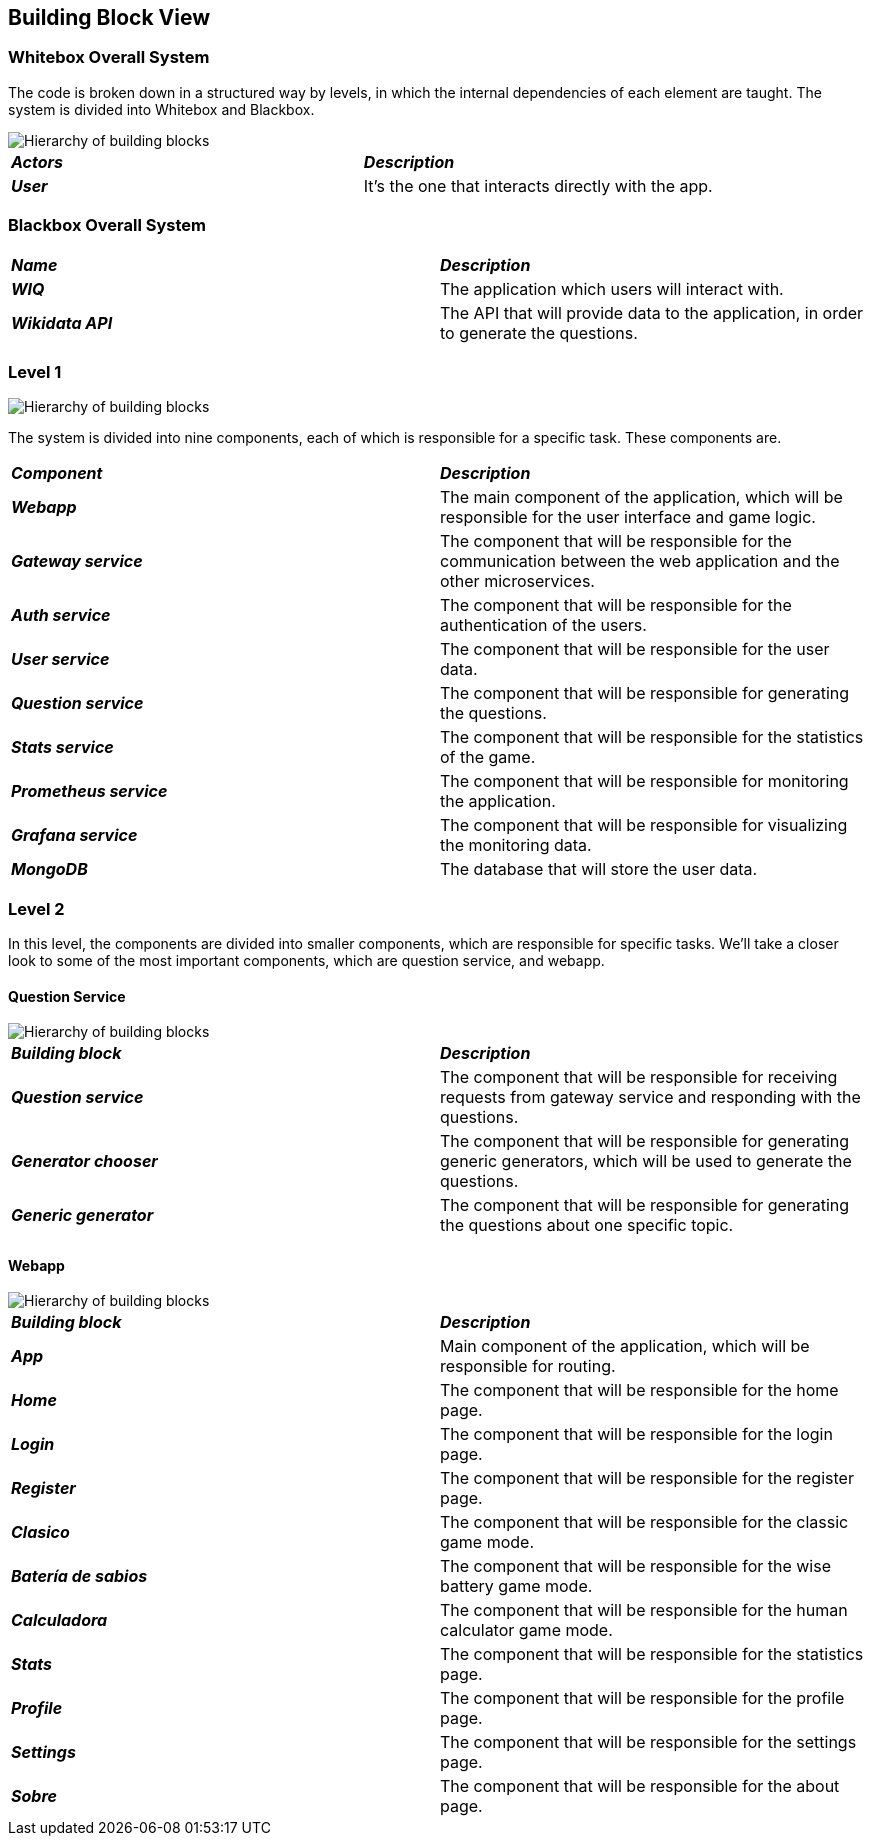 ifndef::imagesdir[:imagesdir: ../images]

[[section-building-block-view]]


== Building Block View

=== Whitebox Overall System

The code is broken down in a structured way by levels, in which the internal dependencies of each element are taught. The system is divided into Whitebox and Blackbox. 

image::05-Overall.svg["Hierarchy of building blocks"]

|===
| *_Actors_* | *_Description_*
| *_User_* | It's the one that interacts directly with the app.
|===


=== Blackbox Overall System


|===
| *_Name_* | *_Description_*
| *_WIQ_* | The application which users will interact with.
| *_Wikidata API_* | The API that will provide data to the application, in order to generate the questions.
|===

=== Level 1

image::05-Level1.svg["Hierarchy of building blocks"]


The system is divided into nine components, each of which is responsible for a specific task. These components are.

|===
| *_Component_* | *_Description_*
| *_Webapp_* | The main component of the application, which will be responsible for the user interface and game logic.
| *_Gateway service_* | The component that will be responsible for the communication between the web application and the other microservices.
| *_Auth service_* | The component that will be responsible for the authentication of the users.
| *_User service_* | The component that will be responsible for the user data.
| *_Question service_* | The component that will be responsible for generating the questions.
| *_Stats service_* | The component that will be responsible for the statistics of the game.
| *_Prometheus service_* | The component that will be responsible for monitoring the application.
| *_Grafana service_* | The component that will be responsible for visualizing the monitoring data.
| *_MongoDB_* | The database that will store the user data.
|===

=== Level 2

In this level, the components are divided into smaller components, which are responsible for specific tasks. We'll take a closer look to some of the most important components, which are question service, and webapp.

==== Question Service

image::05-Question-service.svg["Hierarchy of building blocks"]

|===
| *_Building block_* | *_Description_*
| *_Question service_* | The component that will be responsible for receiving requests from gateway service and responding with the questions.
| *_Generator chooser_* | The component that will be responsible for generating generic generators, which will be used to generate the questions.
| *_Generic generator_* | The component that will be responsible for generating the questions about one specific topic.
|===

==== Webapp

image::05-Webapp.svg["Hierarchy of building blocks"]

|===
| *_Building block_* | *_Description_*
| *_App_* | Main component of the application, which will be responsible for routing.
| *_Home_* | The component that will be responsible for the home page.
| *_Login_* | The component that will be responsible for the login page. 
| *_Register_* | The component that will be responsible for the register page.
| *_Clasico_* | The component that will be responsible for the classic game mode.
| *_Batería de sabios_* | The component that will be responsible for the wise battery game mode.	
| *_Calculadora_* | The component that will be responsible for the human calculator game mode.
| *_Stats_* | The component that will be responsible for the statistics page.
| *_Profile_* | The component that will be responsible for the profile page.
| *_Settings_* | The component that will be responsible for the settings page.
| *_Sobre_* | The component that will be responsible for the about page.
|===